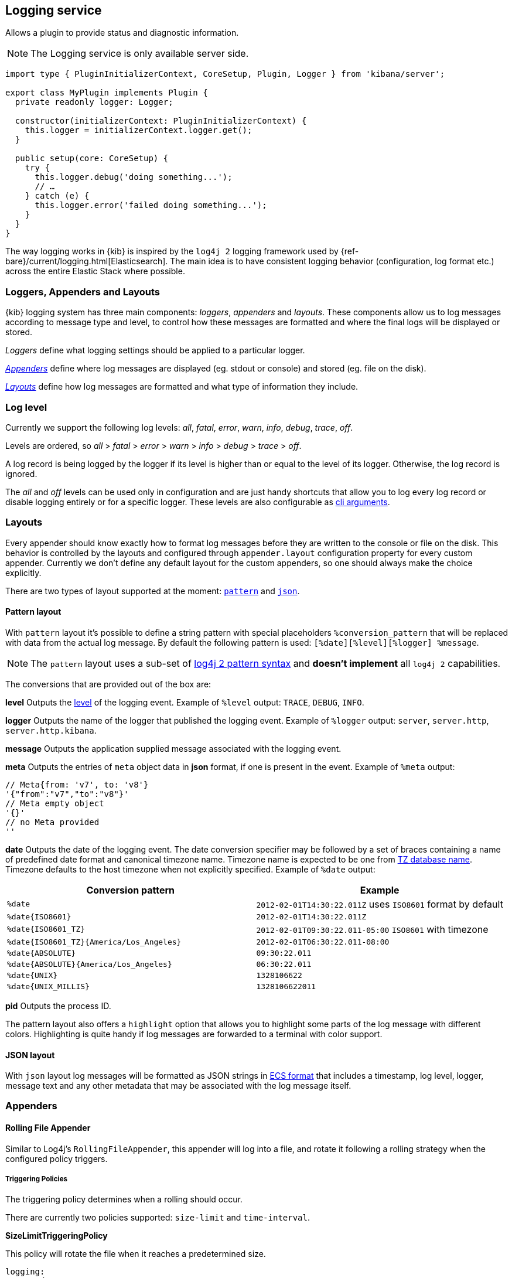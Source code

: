 [[logging-service]]
== Logging service
Allows a plugin to provide status and diagnostic information.

NOTE: The Logging service is only available server side. 

[source,typescript]
----
import type { PluginInitializerContext, CoreSetup, Plugin, Logger } from 'kibana/server';

export class MyPlugin implements Plugin {
  private readonly logger: Logger;

  constructor(initializerContext: PluginInitializerContext) {
    this.logger = initializerContext.logger.get();
  }

  public setup(core: CoreSetup) {
    try {
      this.logger.debug('doing something...');
      // …
    } catch (e) {
      this.logger.error('failed doing something...');
    }
  }
}
----

The way logging works in {kib} is inspired by the `log4j 2` logging framework used by {ref-bare}/current/logging.html[Elasticsearch].
The main idea is to have consistent logging behavior (configuration, log format etc.) across the entire Elastic Stack where possible.

=== Loggers, Appenders and Layouts

{kib} logging system has three main components: _loggers_, _appenders_ and _layouts_. These components allow us to log
messages according to message type and level, to control how these messages are formatted and where the final logs
will be displayed or stored.

__Loggers__ define what logging settings should be applied to a particular logger.

__<<logging-appenders,Appenders>>__ define where log messages are displayed (eg. stdout or console) and stored (eg. file on the disk).

__<<logging-layouts,Layouts>>__ define how log messages are formatted and what type of information they include.

[[log-level]]
=== Log level

Currently we support the following log levels: _all_, _fatal_, _error_, _warn_, _info_, _debug_, _trace_, _off_.

Levels are ordered, so _all_ > _fatal_ > _error_ > _warn_ > _info_ > _debug_ > _trace_ > _off_.

A log record is being logged by the logger if its level is higher than or equal to the level of its logger. Otherwise,
the log record is ignored.

The _all_ and _off_ levels can be used only in configuration and are just handy shortcuts that allow you to log every
log record or disable logging entirely or for a specific logger. These levels are also configurable as <<logging-cli-migration,cli arguments>>.

[[logging-layouts]]
=== Layouts

Every appender should know exactly how to format log messages before they are written to the console or file on the disk.
This behavior is controlled by the layouts and configured through `appender.layout` configuration property for every
custom appender. Currently we don't define any default layout for the
custom appenders, so one should always make the choice explicitly.

There are two types of layout supported at the moment: <<pattern-layout,`pattern`>> and <<json-layout,`json`>>.

[[pattern-layout]]
==== Pattern layout

With `pattern` layout it's possible to define a string pattern with special placeholders `%conversion_pattern` that will be replaced with data from the actual log message. By default the following pattern is used: `[%date][%level][%logger] %message`. 

NOTE: The `pattern` layout uses a sub-set of https://logging.apache.org/log4j/2.x/manual/layouts.html#PatternLayout[log4j 2 pattern syntax] and **doesn't implement** all `log4j 2` capabilities. 

The conversions that are provided out of the box are:

**level**
Outputs the <<log-level,level>> of the logging event.
Example of `%level` output: `TRACE`, `DEBUG`, `INFO`.

**logger**
Outputs the name of the logger that published the logging event.
Example of `%logger` output: `server`, `server.http`, `server.http.kibana`.

**message**
Outputs the application supplied message associated with the logging event.

**meta**
Outputs the entries of `meta` object data in **json** format, if one is present in the event.
Example of `%meta` output:
[source,bash]
----
// Meta{from: 'v7', to: 'v8'}
'{"from":"v7","to":"v8"}'
// Meta empty object
'{}'
// no Meta provided
''
----

[[date-format]]
**date**
Outputs the date of the logging event. The date conversion specifier may be followed by a set of braces containing a name of predefined date format and canonical timezone name.
Timezone name is expected to be one from https://en.wikipedia.org/wiki/List_of_tz_database_time_zones[TZ database name].
Timezone defaults to the host timezone when not explicitly specified.
Example of `%date` output:

[[date-conversion-pattern-examples]]
[options="header"]
|===

| Conversion pattern | Example

| `%date`
| `2012-02-01T14:30:22.011Z` uses `ISO8601` format by default

| `%date{ISO8601}`
| `2012-02-01T14:30:22.011Z`

| `%date{ISO8601_TZ}`
| `2012-02-01T09:30:22.011-05:00`   `ISO8601` with timezone

| `%date{ISO8601_TZ}{America/Los_Angeles}`
| `2012-02-01T06:30:22.011-08:00`

| `%date{ABSOLUTE}`
| `09:30:22.011`

| `%date{ABSOLUTE}{America/Los_Angeles}`
| `06:30:22.011`

| `%date{UNIX}`
| `1328106622`

| `%date{UNIX_MILLIS}`
| `1328106622011`

|===

**pid**
Outputs the process ID.

The pattern layout also offers a `highlight` option that allows you to highlight
some parts of the log message with different colors. Highlighting is quite handy if log messages are forwarded
to a terminal with color support.

[[json-layout]]
==== JSON layout
With `json` layout log messages will be formatted as JSON strings in https://www.elastic.co/guide/en/ecs/current/ecs-reference.html[ECS format] that includes a timestamp, log level, logger, message text and any other metadata that may be associated with the log message itself.

[[logging-appenders]]
=== Appenders

[[rolling-file-appender]]
==== Rolling File Appender

Similar to Log4j's `RollingFileAppender`, this appender will log into a file, and rotate it following a rolling
strategy when the configured policy triggers.

===== Triggering Policies

The triggering policy determines when a rolling should occur.

There are currently two policies supported: `size-limit` and `time-interval`.

[[size-limit-triggering-policy]]
**SizeLimitTriggeringPolicy**

This policy will rotate the file when it reaches a predetermined size.

[source,yaml]
----
logging:
  appenders:
    rolling-file:
      type: rolling-file
      fileName: /var/logs/kibana.log
      policy:
        type: size-limit
        size: 50mb
      strategy:
        //...
      layout:
        type: pattern
----

The options are:

- `size`

The maximum size the log file should reach before a rollover should be performed. The default value is `100mb`

[[time-interval-triggering-policy]]
**TimeIntervalTriggeringPolicy**

This policy will rotate the file every given interval of time.

[source,yaml]
----
logging:
  appenders:
    rolling-file:
      type: rolling-file
      fileName: /var/logs/kibana.log
      policy:
        type: time-interval
        interval: 10s
        modulate: true
      strategy:
        //...
      layout:
        type: pattern
----

The options are:

- `interval`

How often a rollover should occur. The default value is `24h`

- `modulate`

Whether the interval should be adjusted to cause the next rollover to occur on the interval boundary.

For example, if modulate is true and the interval is `4h`, if the current hour is 3 am then the first rollover will occur at 4 am
and then next ones will occur at 8 am, noon, 4pm, etc. The default value is `true`.

===== Rolling strategies

The rolling strategy determines how the rollover should occur: both the naming of the rolled files,
and their retention policy.

There is currently one strategy supported: `numeric`.

**NumericRollingStrategy**

This strategy will suffix the file with a given pattern when rolling,
and will retains a fixed amount of rolled files.

[source,yaml]
----
logging:
  appenders:
    rolling-file:
      type: rolling-file
      fileName: /var/logs/kibana.log
      policy:
        // ...
      strategy:
        type: numeric
        pattern: '-%i'
        max: 2
      layout:
        type: pattern
----

For example, with this configuration:

- During the first rollover kibana.log is renamed to kibana-1.log. A new kibana.log file is created and starts
  being written to.
- During the second rollover kibana-1.log is renamed to kibana-2.log and kibana.log is renamed to kibana-1.log.
  A new kibana.log file is created and starts being written to.
- During the third and subsequent rollovers, kibana-2.log is deleted, kibana-1.log is renamed to kibana-2.log and
  kibana.log is renamed to kibana-1.log. A new kibana.log file is created and starts being written to.

The options are:

- `pattern`

The suffix to append to the file path when rolling. Must include `%i`, as this is the value
that will be converted to the file index.

For example, with `fileName: /var/logs/kibana.log` and `pattern: '-%i'`, the rolling files created 
will be `/var/logs/kibana-1.log`, `/var/logs/kibana-2.log`, and so on. The default value is `-%i`

- `max`

The maximum number of files to keep. Once this number is reached, oldest files will be deleted. The default value is `7`

==== Rewrite Appender

WARNING: This appender is currently considered experimental and is not intended
for public consumption. The API is subject to change at any time.

Similar to log4j's `RewriteAppender`, this appender serves as a sort of middleware,
modifying the provided log events before passing them along to another
appender.

[source,yaml]
----
logging:
  appenders:
    my-rewrite-appender:
      type: rewrite
      appenders: [console, file] # name of "destination" appender(s)
      policy:
        # ...
----

The most common use case for the `RewriteAppender` is when you want to
filter or censor sensitive data that may be contained in a log entry.
In fact, with a default configuration, {kib} will automatically redact
any `authorization`, `cookie`, or `set-cookie` headers when logging http
requests & responses.

To configure additional rewrite rules, you'll need to specify a <<rewrite-policies,`RewritePolicy`>>.

[[rewrite-policies]]
===== Rewrite Policies

Rewrite policies exist to indicate which parts of a log record can be
modified within the rewrite appender.

**Meta**

The `meta` rewrite policy can read and modify any data contained in the
`LogMeta` before passing it along to a destination appender.

Meta policies must specify one of three modes, which indicate which action
to perform on the configured properties:
- `update` updates an existing property at the provided `path`.
- `remove` removes an existing property at the provided `path`.

The `properties` are listed as a `path` and `value` pair, where `path` is
the dot-delimited path to the target property in the `LogMeta` object, and
`value` is the value to add or update in that target property. When using
the `remove` mode, a `value` is not necessary.

Here's an example of how you would replace any `cookie` header values with `[REDACTED]`:

[source,yaml]
----
logging:
  appenders:
    my-rewrite-appender:
      type: rewrite
      appenders: [console]
      policy:
        type: meta # indicates that we want to rewrite the LogMeta
        mode: update # will update an existing property only
        properties:
          - path: "http.request.headers.cookie" # path to property
            value: "[REDACTED]" # value to replace at path
----

Rewrite appenders can even be passed to other rewrite appenders to apply
multiple filter policies/modes, as long as it doesn't create a circular
reference. Each rewrite appender is applied sequentially (one after the other).

[source,yaml]
----
logging:
  appenders:
    remove-request-headers:
      type: rewrite
      appenders: [censor-response-headers] # redirect to the next rewrite appender
      policy:
        type: meta
        mode: remove
        properties:
          - path: "http.request.headers" # remove all request headers
    censor-response-headers:
      type: rewrite
      appenders: [console] # output to console
      policy:
        type: meta
        mode: update
        properties:
          - path: "http.response.headers.set-cookie"
            value: "[REDACTED]"
----

===== Complete Example For Rewrite Appender

[source,yaml]
----
logging:
  appenders:
    custom_console:
      type: console
      layout:
        type: pattern
        highlight: true
        pattern: "[%date][%level][%logger] %message %meta"
    file:
      type: file
      fileName: ./kibana.log
      layout:
        type: json
    censor:
      type: rewrite
      appenders: [custom_console, file]
      policy:
        type: meta
        mode: update
        properties:
          - path: "http.request.headers.cookie"
            value: "[REDACTED]"
  loggers:
    - name: http.server.response
      appenders: [censor] # pass these logs to our rewrite appender
      level: debug
----

[[logger-hierarchy]]
=== Logger hierarchy

Every logger has a unique name that follows a hierarchical naming rule. The logger is considered to be an
ancestor of another logger if its name followed by a `.` is a prefix of the descendant logger. For example, a logger
named `a.b` is an ancestor of logger `a.b.c`. All top-level loggers are descendants of a special `root` logger at the top of the logger hierarchy. The `root` logger always exists and
fully configured.

You can configure _<<log-level, log level>>_ and _appenders_ for a specific logger. If a logger only has a _log level_ configured, then the _appenders_ configuration applied to the logger is inherited from the ancestor logger.

NOTE: In the current implementation we __don't support__ so called _appender additivity_ when log messages are forwarded to _every_ distinct appender within
ancestor chain including `root`. That means that log messages are only forwarded to appenders that are configured for a particular logger. If a logger doesn't have any appenders configured, the configuration of that particular logger will be inherited from its closest ancestor. 

[[dedicated-loggers]]
==== Dedicated loggers

**Root**

The `root` logger has a dedicated configuration node since this logger is special and should always exist. By default `root` is configured with `info` level and `default` appender that is also always available. This is the configuration that all custom loggers will use unless they're re-configured explicitly.

For example to see _all_ log messages that fall back on the `root` logger configuration, just add one line to the configuration:

[source,yaml]
----
logging.root.level: all
----

Or disable logging entirely with `off`:

[source,yaml]
----
logging.root.level: off
----

**Metrics Logs**

The `metrics.ops` logger is configured with `debug` level and will automatically output sample system and process information at a regular interval.
The metrics that are logged are a subset of the data collected and are formatted in the log message as follows:

[options="header"]
|===

| Ops formatted log property | Location in metrics service | Log units

| memory | process.memory.heap.used_in_bytes | http://numeraljs.com/#format[depends on the value], typically MB or GB

| uptime  | process.uptime_in_millis | HH:mm:ss

| load  | os.load | [ "load for the last 1 min" "load for the last 5 min" "load for the last 15 min"]

| delay | process.event_loop_delay | ms
|===

The log interval is the same as the interval at which system and process information is refreshed and is configurable under `ops.interval`:

[source,yaml]
----
ops.interval: 5000
----

The minimum interval is 100ms and defaults to 5000ms.

[[request-response-logger]]
**Request and Response Logs**

The `http.server.response` logger is configured with `debug` level and will automatically output
data about http requests and responses occurring on the {kib} server.
The message contains some high-level information, and the corresponding log meta contains the following:

[options="header"]
|===

| Meta property | Description | Format

| client.ip | IP address of the requesting client | ip

| http.request.method | http verb for the request (uppercase) | string

| http.request.mime_type | (optional) mime as specified in the headers | string

| http.request.referrer | (optional) referrer | string

| http.request.headers | request headers | object

| http.response.body.bytes | (optional) Calculated response payload size in bytes | number

| http.response.status_code | status code returned | number

| http.response.headers | response headers | object

| http.response.responseTime | (optional) Calculated response time in ms | number

| url.path | request path | string

| url.query | (optional) request query string | string

| user_agent.original | raw user-agent string provided in request headers | string

|===

=== Usage

Usage is very straightforward, one should just get a logger for a specific context and use it to log messages with
different log level.

[source,typescript]
----
const logger = kibana.logger.get('server');

logger.trace('Message with `trace` log level.');
logger.debug('Message with `debug` log level.');
logger.info('Message with `info` log level.');
logger.warn('Message with `warn` log level.');
logger.error('Message with `error` log level.');
logger.fatal('Message with `fatal` log level.');

const loggerWithNestedContext = kibana.logger.get('server', 'http');
loggerWithNestedContext.trace('Message with `trace` log level.');
loggerWithNestedContext.debug('Message with `debug` log level.');
----

And assuming logger for `server` name with `console` appender and `trace` level was used, console output will look like this:
[source,bash]
----
[2017-07-25T11:54:41.639-07:00][TRACE][server] Message with `trace` log level.
[2017-07-25T11:54:41.639-07:00][DEBUG][server] Message with `debug` log level.
[2017-07-25T11:54:41.639-07:00][INFO ][server] Message with `info` log level.
[2017-07-25T11:54:41.639-07:00][WARN ][server] Message with `warn` log level.
[2017-07-25T11:54:41.639-07:00][ERROR][server] Message with `error` log level.
[2017-07-25T11:54:41.639-07:00][FATAL][server] Message with `fatal` log level.

[2017-07-25T11:54:41.639-07:00][TRACE][server.http] Message with `trace` log level.
[2017-07-25T11:54:41.639-07:00][DEBUG][server.http] Message with `debug` log level.
----

The log will be less verbose with `warn` level for the `server` logger:
[source,bash]
----
[2017-07-25T11:54:41.639-07:00][WARN ][server] Message with `warn` log level.
[2017-07-25T11:54:41.639-07:00][ERROR][server] Message with `error` log level.
[2017-07-25T11:54:41.639-07:00][FATAL][server] Message with `fatal` log level.
----
